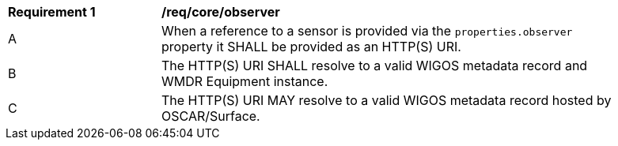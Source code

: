 [[req_core_observer]]
[width="90%",cols="2,6a"]
|===
^|*Requirement {counter:req-id}* |*/req/core/observer*
^|A |When a reference to a sensor is provided via the ``properties.observer`` property it SHALL be provided as an HTTP(S) URI.
^|B |The HTTP(S) URI SHALL resolve to a valid WIGOS metadata record and WMDR Equipment instance.
^|C |The HTTP(S) URI MAY resolve to a valid WIGOS metadata record hosted by OSCAR/Surface.
|===

